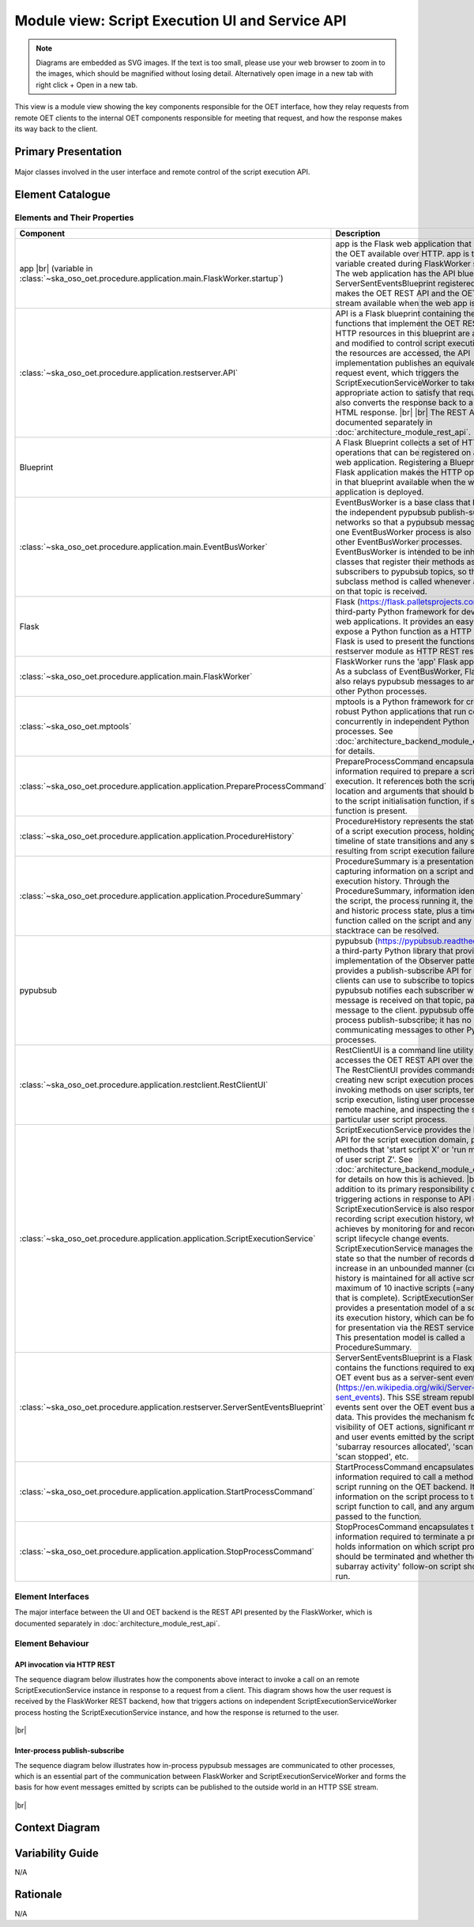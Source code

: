 .. _architecture_backend_module_script_exec_ui:

************************************************
Module view: Script Execution UI and Service API
************************************************

.. note::
    Diagrams are embedded as SVG images. If the text is too small, please use your web browser to zoom in to the images,
    which should be magnified without losing detail. Alternatively open image in a new tab with right click + Open in
    a new tab.

This view is a module view showing the key components responsible for the OET interface, how they relay requests from
remote OET clients to the internal OET components responsible for meeting that request, and how the response makes
its way back to the client.

Primary Presentation
====================

.. figure:: diagrams/export/backend_module_ui_primary_script_exec.svg
   :align: center

   Major classes involved in the user interface and remote control of the script execution API.


Element Catalogue
=================

Elements and Their Properties
-----------------------------

.. list-table::
   :widths: 15 85
   :header-rows: 1

   * - Component
     - Description
   * - app
       |br|
       (variable in  :class:`~ska_oso_oet.procedure.application.main.FlaskWorker.startup`)
     - app is the Flask web application that makes the OET available over HTTP. app is the local variable created during
       FlaskWorker startup. The web application has the API blueprint and ServerSentEventsBlueprint registered, which
       makes the OET REST API and the OET event stream available when the web app is run.
   * - :class:`~ska_oso_oet.procedure.application.restserver.API`
     - API is a Flask blueprint containing the Python functions that implement the OET REST API. HTTP resources in
       this blueprint are accessed and modified to control script execution. As the resources are accessed, the API
       implementation publishes an equivalent request event, which triggers the ScriptExecutionServiceWorker to take the
       appropriate action to satisfy that request. API also converts the response back to a suitable HTML response.
       |br|
       |br|
       The REST API is documented separately in :doc:`architecture_module_rest_api`.
   * - Blueprint
     - A Flask Blueprint collects a set of HTTP operations that can be registered on a Flask web application.
       Registering a Blueprint to a Flask application makes the HTTP operations in that blueprint available when
       the web application is deployed.
   * - :class:`~ska_oso_oet.procedure.application.main.EventBusWorker`
     - EventBusWorker is a base class that bridges the independent pypubsub publish-subscribe networks so that a
       pypubsub message seen in one EventBusWorker process is also seen by other EventBusWorker processes.
       EventBusWorker is intended to be inherited by classes that register their methods as subscribers to pypubsub
       topics, so that the subclass method is called whenever an event on that topic is received.
   * - Flask
     - Flask (https://flask.palletsprojects.com) is a third-party Python framework for developing web applications. It
       provides an easy way to expose a Python function as a HTTP endpoint. Flask is used to present the functions in
       the restserver module as HTTP REST resources.
   * - :class:`~ska_oso_oet.procedure.application.main.FlaskWorker`
     - FlaskWorker runs the 'app' Flask application. As a subclass of EventBusWorker, FlaskWorker also relays pypubsub
       messages to and from other Python processes.
   * - :class:`~ska_oso_oet.mptools`
     - mptools is a Python framework for creating robust Python applications that run code concurrently in independent
       Python processes. See :doc:`architecture_backend_module_execution` for details.
   * - :class:`~ska_oso_oet.procedure.application.application.PrepareProcessCommand`
     - PrepareProcessCommand encapsulates all the information required to prepare a script for execution. It references
       both the script location and arguments that should be passed to the script initialisation function, if such a
       function is present.
   * - :class:`~ska_oso_oet.procedure.application.application.ProcedureHistory`
     - ProcedureHistory represents the state history of a script execution process, holding a timeline of state
       transitions and any stacktrace resulting from script execution failure.
   * - :class:`~ska_oso_oet.procedure.application.application.ProcedureSummary`
     - ProcedureSummary is a presentation model capturing information on a script and its execution history. Through
       the ProcedureSummary, information identifying the script, the process running it, the current and historic
       process state, plus a timeline of all function called on the script and any resulting stacktrace can be resolved.
   * - pypubsub
     - pypubsub (https://pypubsub.readthedocs.io) is a third-party Python library that provides an implementation of the
       Observer pattern. It provides a publish-subscribe API for that clients can use to subscribe to topics. pypubsub
       notifies each subscriber whenever a message is received on that topic, passing the message to the client.
       pypubsub offer in-process publish-subscribe; it has no means of communicating messages to other Python processes.
   * - :class:`~ska_oso_oet.procedure.application.restclient.RestClientUI`
     - RestClientUI is a command line utility that accesses the OET REST API over the network. The RestClientUI provides
       commands for creating new script execution processes, invoking methods on user scripts, terminating scrip
       execution, listing user processes on the remote machine, and inspecting the state of a particular user script
       process.
   * - :class:`~ska_oso_oet.procedure.application.application.ScriptExecutionService`
     - ScriptExecutionService provides the high-level API for the script execution domain, presenting methods that
       'start script X' or 'run method Y of user script Z'. See :doc:`architecture_backend_module_execution` for details on
       how this is achieved.
       |br|
       |br|
       In addition to its primary responsibility of triggering actions in response to API calls, ScriptExecutionService
       is also responsible for recording script execution history, which it achieves by monitoring for and recording script
       lifecycle change events. ScriptExecutionService manages the history state so that the number of records does not
       increase in an unbounded manner (currently, history is maintained for all active scripts and a maximum of 10
       inactive scripts (=any script that is complete).
       ScriptExecutionService provides a presentation model of a script and its
       execution history, which can be formatted for presentation via the REST service and CLI. This presentation model
       is called a ProcedureSummary.
   * - :class:`~ska_oso_oet.procedure.application.restserver.ServerSentEventsBlueprint`
     - ServerSentEventsBlueprint is a Flask Blueprint contains the functions required to expose the OET event bus
       as a server-sent events stream (https://en.wikipedia.org/wiki/Server-sent_events). This SSE stream republishes
       all events sent over the OET event bus as HTTP data. This provides the mechanism for external visibility of OET
       actions, significant milestones, and user events emitted by the script such as 'subarray resources allocated',
       'scan started', 'scan stopped', etc.
   * - :class:`~ska_oso_oet.procedure.application.application.StartProcessCommand`
     - StartProcessCommand encapsulates all the information required to call a method of a user script running on the
       OET backend. It captures information on the script process to target, the script function to call, and any
       arguments to be passed to the function.
   * - :class:`~ska_oso_oet.procedure.application.application.StopProcessCommand`
     - StopProcesCommand encapsulates the information required to terminate a process. It holds information on which
       script process should be terminated and whether the 'abort subarray activity' follow-on script should be run.


Element Interfaces
------------------

The major interface between the UI and OET backend is the REST API presented by the FlaskWorker, which is documented
separately in :doc:`architecture_module_rest_api`.


Element Behaviour
-----------------

API invocation via HTTP REST
~~~~~~~~~~~~~~~~~~~~~~~~~~~~

The sequence diagram below illustrates how the components above interact to invoke a call on an remote
ScriptExecutionService instance in response to a request from a client. This diagram shows how the user request is
received by the FlaskWorker REST backend, how that triggers actions on independent ScriptExecutionServiceWorker process
hosting the ScriptExecutionService instance, and how the response is returned to the user.

.. figure:: diagrams/export/backend_module_ui_sequence_scripting_api_over_rest.svg
   :align: center

|br|

.. _architecture_backend_module_script_exec_ui_pubsub:

Inter-process publish-subscribe
~~~~~~~~~~~~~~~~~~~~~~~~~~~~~~~

The sequence diagram below illustrates how in-process pypubsub messages are communicated to other processes, which is
an essential part of the communication between FlaskWorker and ScriptExecutionServiceWorker and forms the basis for how
event messages emitted by scripts can be published to the outside world in an HTTP SSE stream.

.. figure:: diagrams/export/backend_module_ui_sequence_interprocess_pubsub.svg
   :align: center

|br|

Context Diagram
===============

.. figure:: diagrams/export/backend_candc_context.svg
   :align: center


Variability Guide
=================

N/A

Rationale
=========

N/A


.. |br| raw:: html

      <br>
